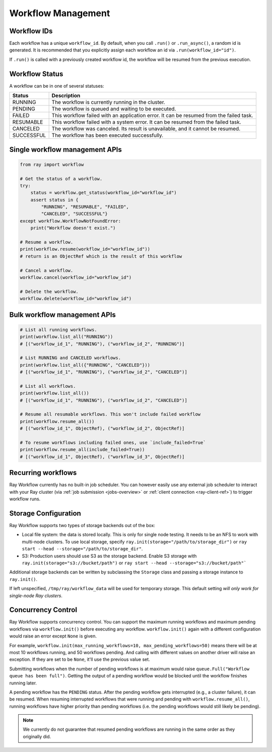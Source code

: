 Workflow Management
===================

Workflow IDs
------------
Each workflow has a unique ``workflow_id``. By default, when you call ``.run()``
or ``.run_async()``, a random id is generated. It is recommended that you
explicitly assign each workflow an id via ``.run(workflow_id="id")``.

If ``.run()`` is called with a previously created workflow id, the workflow will be resumed from the previous execution.

Workflow Status
---------------
A workflow can be in one of several statuses:

=================== =======================================================================================
Status              Description
=================== =======================================================================================
RUNNING             The workflow is currently running in the cluster.
PENDING             The workflow is queued and waiting to be executed.
FAILED              This workflow failed with an application error. It can be resumed from the failed task.
RESUMABLE           This workflow failed with a system error. It can be resumed from the failed task.
CANCELED            The workflow was canceled. Its result is unavailable, and it cannot be resumed.
SUCCESSFUL          The workflow has been executed successfully.
=================== =======================================================================================

Single workflow management APIs
-------------------------------

.. code-block:: python

    from ray import workflow

    # Get the status of a workflow.
    try:
        status = workflow.get_status(workflow_id="workflow_id")
        assert status in {
            "RUNNING", "RESUMABLE", "FAILED",
            "CANCELED", "SUCCESSFUL"}
    except workflow.WorkflowNotFoundError:
        print("Workflow doesn't exist.")

    # Resume a workflow.
    print(workflow.resume(workflow_id="workflow_id"))
    # return is an ObjectRef which is the result of this workflow

    # Cancel a workflow.
    workflow.cancel(workflow_id="workflow_id")

    # Delete the workflow.
    workflow.delete(workflow_id="workflow_id")

Bulk workflow management APIs
-----------------------------

.. code-block:: python

    # List all running workflows.
    print(workflow.list_all("RUNNING"))
    # [("workflow_id_1", "RUNNING"), ("workflow_id_2", "RUNNING")]

    # List RUNNING and CANCELED workflows.
    print(workflow.list_all({"RUNNING", "CANCELED"}))
    # [("workflow_id_1", "RUNNING"), ("workflow_id_2", "CANCELED")]

    # List all workflows.
    print(workflow.list_all())
    # [("workflow_id_1", "RUNNING"), ("workflow_id_2", "CANCELED")]

    # Resume all resumable workflows. This won't include failed workflow
    print(workflow.resume_all())
    # [("workflow_id_1", ObjectRef), ("workflow_id_2", ObjectRef)]

    # To resume workflows including failed ones, use `include_failed=True`
    print(workflow.resume_all(include_failed=True))
    # [("workflow_id_1", ObjectRef), ("workflow_id_3", ObjectRef)]

Recurring workflows
-------------------

Ray Workflow currently has no built-in job scheduler. You can however easily use
any external job scheduler to interact with your Ray cluster
(via :ref:`job submission <jobs-overview>` or :ref:`client connection
<ray-client-ref>`)
to trigger workflow runs. 

Storage Configuration
---------------------
Ray Workflow supports two types of storage backends out of the box:

*  Local file system: the data is stored locally. This is only for single node
   testing. It needs to be an NFS to work with multi-node clusters. To use local
   storage, specify ``ray.init(storage="/path/to/storage_dir")`` or 
   ``ray start --head --storage="/path/to/storage_dir"``.
*  S3: Production users should use S3 as the storage backend. Enable S3 storage
   with ``ray.init(storage="s3://bucket/path")`` or ``ray start --head --storage="s3://bucket/path"```

Additional storage backends can be written by subclassing the ``Storage`` class and passing a storage instance to ``ray.init()``.

If left unspecified, ``/tmp/ray/workflow_data`` will be used for temporary storage. This default setting *will only work for single-node Ray clusters*.

Concurrency Control
-------------------
Ray Workflow supports concurrency control. You can support the maximum running
workflows and maximum pending workflows via ``workflow.init()`` before executing
any workflow. ``workflow.init()`` again with a different configuration would
raise an error except ``None`` is given. 

For example, ``workflow.init(max_running_workflows=10, max_pending_workflows=50)`` 
means there will be at most 10 workflows running, and 50 workflows pending. And
calling with different values on another driver will raise an exception. If
they are set to be ``None``, it'll use the previous value set.

Submitting workflows when the number of pending workflows is at maximum would raise ``queue.Full("Workflow queue has been full")``. Getting the output of a pending workflow would be blocked until the workflow finishes running later.

A pending workflow has the ``PENDING`` status. After the pending workflow gets interrupted (e.g., a cluster failure), it can be resumed.
When resuming interrupted workflows that were running and pending with ``workflow.resume_all()``, running workflows have higher priority than pending workflows (i.e. the pending workflows would still likely be pending).

.. note::

  We currently do not guarantee that resumed pending workflows are running in the same order as they originally did.

